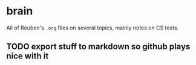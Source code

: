 * brain
All of Reuben's =.org= files on several topics, mainly notes on CS texts.

** TODO export stuff to markdown so github plays nice with it
